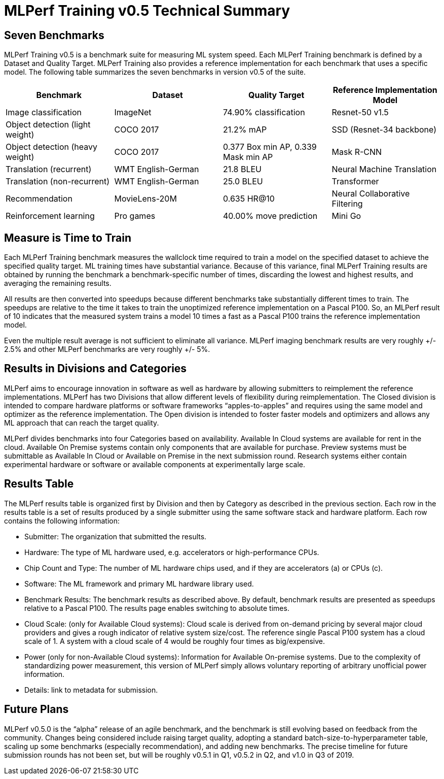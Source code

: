 = MLPerf Training v0.5 Technical Summary

== Seven Benchmarks
MLPerf Training v0.5 is a benchmark suite for measuring ML system speed. Each MLPerf Training benchmark is defined by a Dataset and Quality Target. MLPerf Training also provides a reference implementation for each benchmark that uses a specific model. The following table summarizes the seven benchmarks in version v0.5 of the suite.

|===
| Benchmark | Dataset | Quality Target | Reference Implementation Model

| Image classification | ImageNet | 74.90% classification | Resnet-50 v1.5
| Object detection (light weight) | COCO 2017 | 21.2% mAP | SSD (Resnet-34 backbone)
| Object detection (heavy weight) | COCO 2017 | 0.377 Box min AP, 0.339 Mask min AP | Mask R-CNN 
| Translation (recurrent) | WMT English-German | 21.8 BLEU | Neural Machine Translation
| Translation (non-recurrent) | WMT English-German | 25.0 BLEU | Transformer 
| Recommendation | MovieLens-20M | 0.635 HR@10 | Neural Collaborative Filtering
| Reinforcement learning | Pro games | 40.00% move prediction | Mini Go
|===

== Measure is Time to Train

Each MLPerf Training benchmark measures the wallclock time required to train a model on the specified dataset to achieve the specified quality target. ML training times have substantial variance. Because of this variance, final MLPerf Training results are obtained by running the benchmark a benchmark-specific number of times, discarding the lowest and highest results, and averaging the remaining results. 

All results are then converted into speedups because different benchmarks take substantially different times to train. The speedups are relative to the time it takes to train the unoptimized reference implementation on a Pascal P100. So, an MLPerf result of 10 indicates that the measured system trains a model 10 times a fast as a Pascal P100 trains the reference implementation model.

Even the multiple result average is not sufficient to eliminate all variance. MLPerf imaging benchmark results are very roughly +/- 2.5% and other MLPerf benchmarks are very roughly +/- 5%.

== Results in Divisions and Categories
MLPerf aims to encourage innovation in software as well as hardware by allowing submitters to reimplement the reference implementations. MLPerf has two Divisions that allow different levels of flexibility during reimplementation. The Closed division is intended to compare hardware platforms or software frameworks “apples-to-apples” and requires using the same model and optimizer as the reference implementation. The Open division is intended to foster faster models and optimizers and allows any ML approach that can reach the target quality.

MLPerf divides benchmarks into four Categories based on availability. Available In Cloud systems are available for rent in the cloud. Available On Premise systems contain only components that are available for purchase. Preview systems must be submittable as Available In Cloud or Available on Premise in the next submission round. Research systems either contain experimental hardware or software or available components at experimentally large scale.

== Results Table 
The MLPerf results table is organized first by Division and then by Category as described in the previous section. Each row in the results table is a set of results produced by a single submitter using the same software stack and hardware platform. Each row contains the following information:

* Submitter: The organization that submitted the results.
* Hardware: The type of ML hardware used, e.g. accelerators or high-performance CPUs.
* Chip Count and Type: The number of ML hardware chips used, and if they are accelerators (a) or CPUs (c).
* Software: The ML framework and primary ML hardware library used.      
* Benchmark Results: The benchmark results as described above. By default, benchmark results are presented as speedups relative to a Pascal P100. The results page enables switching to absolute times.
* Cloud Scale: (only for Available Cloud systems): Cloud scale is derived from on-demand pricing by several major cloud providers and gives a rough indicator of relative system size/cost. The reference single Pascal P100 system has a cloud scale of 1. A system with a cloud scale of 4 would be roughly four times as big/expensive.
* Power (only for non-Available Cloud systems): Information for Available On-premise systems. Due to the complexity of standardizing power measurement, this version of MLPerf simply allows voluntary reporting of arbitrary unofficial power information.
* Details: link to metadata for submission.

== Future Plans
MLPerf v0.5.0 is the “alpha” release of an agile benchmark, and the benchmark is still evolving based on feedback from the community. Changes being considered include raising target quality, adopting a standard batch-size-to-hyperparameter table, scaling up some benchmarks (especially recommendation), and adding new benchmarks. The precise timeline for future submission rounds has not been set, but will be roughly v0.5.1 in Q1, v0.5.2 in Q2, and v1.0 in Q3 of 2019.

